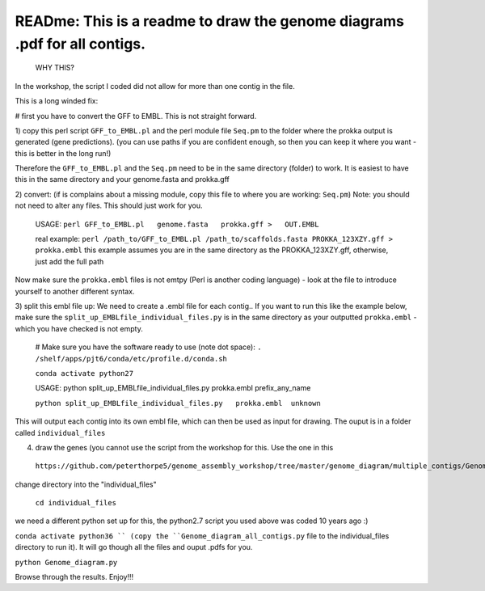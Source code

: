 
READme: This is a readme to draw the genome diagrams .pdf for all contigs. 
==========================================================================
 WHY THIS?
In the workshop, the script I coded did not allow for more than one contig in the file. 

This is a long winded fix:


# first you have to convert the GFF to EMBL. This is not straight forward. 

1)  copy this perl script ``GFF_to_EMBL.pl`` and the perl module file ``Seq.pm`` to the folder where the prokka
output is generated (gene predictions). (you can use paths if you are confident enough, so then you can keep it where you want 
- this is better in the long run!)

Therefore the ``GFF_to_EMBL.pl`` and the ``Seq.pm`` need to be in the same directory (folder) to work. 
It is easiest to have this in the same directory and your genome.fasta and prokka.gff

2) convert: (if is complains about a missing module, copy this file to where you are working: ``Seq.pm``)
Note: you should not need to alter any files. This should just work for you. 

    USAGE:
    ``perl GFF_to_EMBL.pl   genome.fasta   prokka.gff >   OUT.EMBL``

    real example: ``perl /path_to/GFF_to_EMBL.pl /path_to/scaffolds.fasta PROKKA_123XZY.gff > prokka.embl``
    this example assumes you are in the same directory as the PROKKA_123XZY.gff, otherwise, just add the full path


Now make sure the ``prokka.embl`` files is not emtpy
(Perl is another coding language) -  look at the file to introduce yourself to another different syntax. 

3) split this embl file up: We need to create a .embl file for each contig.. 
If you want to run this like the example below, make sure the ``split_up_EMBLfile_individual_files.py`` is in the same directory as your
outputted ``prokka.embl`` - which you have checked is not empty. 

    # Make sure you have the software ready to use (note dot space):
    ``. /shelf/apps/pjt6/conda/etc/profile.d/conda.sh``

    ``conda activate python27``
    
    USAGE: python split_up_EMBLfile_individual_files.py prokka.embl prefix_any_name

    ``python split_up_EMBLfile_individual_files.py   prokka.embl  unknown``

This will output each contig into its own embl file, which can then be used as input for drawing. 
The ouput is in a folder called ``individual_files``

4) draw the genes (you cannot use the script from the workshop for this. Use the one in this
 ``https://github.com/peterthorpe5/genome_assembly_workshop/tree/master/genome_diagram/multiple_contigs/Genome_diagram_all_contigs.py``):

change directory into the "individual_files"

    ``cd individual_files``

we need a different python set up for this, the python2.7 script you used above was coded 10 years ago :)

``conda activate python36 ``
(copy the ``Genome_diagram_all_contigs.py`` file to the individual_files directory to run it). 
It will go though all the files and ouput .pdfs for you. 

``python Genome_diagram.py``


Browse through the results. Enjoy!!!
